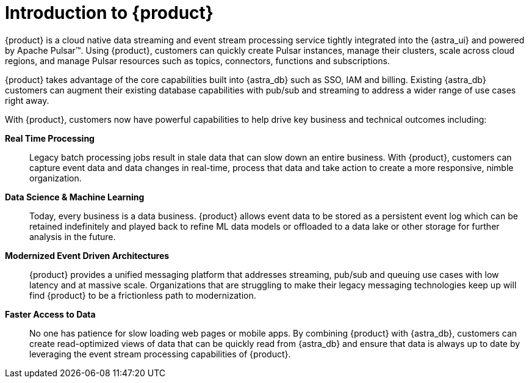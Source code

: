 = Introduction to {product}
:navtitle: Intro to {product}
:page-tag: astra-streaming,planner,admin,dev,pulsar

{product} is a cloud native data streaming and event stream processing
service tightly integrated into the {astra_ui} and powered by Apache Pulsar(TM).
Using {product}, customers can quickly create Pulsar instances,
manage their clusters, scale across cloud regions, and manage Pulsar resources
such as topics, connectors, functions and subscriptions.

{product} takes advantage of the core capabilities built into {astra_db} such
as SSO, IAM and billing.
Existing {astra_db} customers can augment their existing database capabilities
with pub/sub and streaming to address a wider range of use cases right away.

With {product}, customers now have powerful capabilities to help drive key
business and technical outcomes including:

*Real Time Processing*:: Legacy batch processing jobs result in stale data that
can slow down an entire business.
With {product}, customers can capture event data and data changes in real-time,
process that data and take action to create a more responsive, nimble organization.

*Data Science & Machine Learning*:: Today, every business is a data business.
{product} allows event data to be stored as a persistent event log which
can be retained indefinitely and played back to refine ML data models or
offloaded to a data lake or other storage for further analysis in the future.

*Modernized Event Driven Architectures*:: {product} provides a unified
messaging platform that addresses streaming, pub/sub and queuing use cases with
low latency and at massive scale. Organizations that are struggling to make
their legacy messaging technologies keep up will find {product} to be a
frictionless path to modernization.

*Faster Access to Data*:: No one has patience for slow loading web pages or mobile apps.
By combining {product} with {astra_db}, customers can create read-optimized
views of data that can be quickly read from {astra_db} and ensure that data is
always up to date by leveraging the event stream processing capabilities of {product}.
